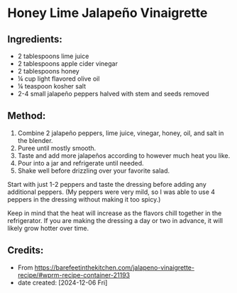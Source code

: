 #+STARTUP: showeverything
* Honey Lime Jalapeño Vinaigrette
** Ingredients:
- 2 tablespoons lime juice
- 2 tablespoons apple cider vinegar
- 2 tablespoons honey
- ¼ cup light flavored olive oil
- ¼ teaspoon kosher salt
- 2-4 small jalapeño peppers halved with stem and seeds removed
** Method:
1. Combine 2 jalapeño peppers, lime juice, vinegar, honey, oil, and salt in the blender.
2. Puree until mostly smooth.
3. Taste and add more jalapeños according to however much heat you like.
4. Pour into a jar and refrigerate until needed.
5. Shake well before drizzling over your favorite salad.
#+begin_note
Start with just 1-2 peppers and taste the dressing before adding any additional peppers. (My peppers were very mild, so I was able to use 4 peppers in the dressing without making it too spicy.)
#+end_note

#+begin_note
Keep in mind that the heat will increase as the flavors chill together in the refrigerator. If you are making the dressing a day or two in advance, it will likely grow hotter over time.
#+end_note
** Credits:
- From https://barefeetinthekitchen.com/jalapeno-vinaigrette-recipe/#wprm-recipe-container-21193
- date created: [2024-12-06 Fri]
